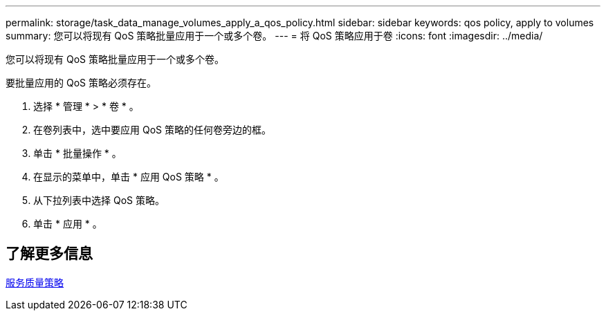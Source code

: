 ---
permalink: storage/task_data_manage_volumes_apply_a_qos_policy.html 
sidebar: sidebar 
keywords: qos policy, apply to volumes 
summary: 您可以将现有 QoS 策略批量应用于一个或多个卷。 
---
= 将 QoS 策略应用于卷
:icons: font
:imagesdir: ../media/


[role="lead"]
您可以将现有 QoS 策略批量应用于一个或多个卷。

要批量应用的 QoS 策略必须存在。

. 选择 * 管理 * > * 卷 * 。
. 在卷列表中，选中要应用 QoS 策略的任何卷旁边的框。
. 单击 * 批量操作 * 。
. 在显示的菜单中，单击 * 应用 QoS 策略 * 。
. 从下拉列表中选择 QoS 策略。
. 单击 * 应用 * 。




== 了解更多信息

xref:concept_data_manage_volumes_quality_of_service_policies.adoc[服务质量策略]
